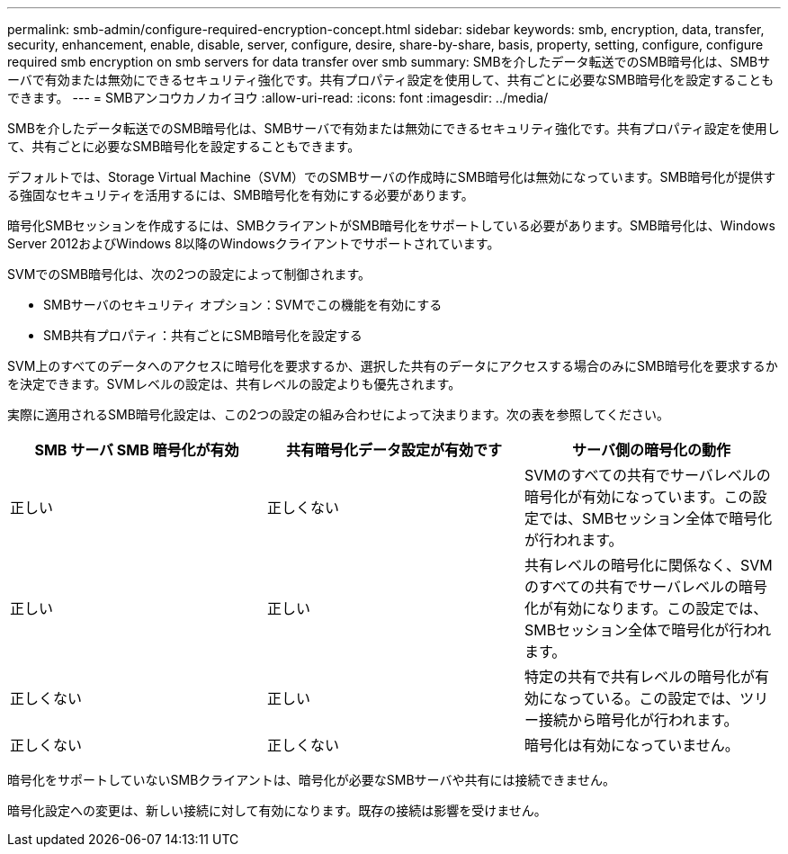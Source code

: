 ---
permalink: smb-admin/configure-required-encryption-concept.html 
sidebar: sidebar 
keywords: smb, encryption, data, transfer, security, enhancement, enable, disable, server, configure, desire, share-by-share, basis, property, setting, configure, configure required smb encryption on smb servers for data transfer over smb 
summary: SMBを介したデータ転送でのSMB暗号化は、SMBサーバで有効または無効にできるセキュリティ強化です。共有プロパティ設定を使用して、共有ごとに必要なSMB暗号化を設定することもできます。 
---
= SMBアンコウカノカイヨウ
:allow-uri-read: 
:icons: font
:imagesdir: ../media/


[role="lead"]
SMBを介したデータ転送でのSMB暗号化は、SMBサーバで有効または無効にできるセキュリティ強化です。共有プロパティ設定を使用して、共有ごとに必要なSMB暗号化を設定することもできます。

デフォルトでは、Storage Virtual Machine（SVM）でのSMBサーバの作成時にSMB暗号化は無効になっています。SMB暗号化が提供する強固なセキュリティを活用するには、SMB暗号化を有効にする必要があります。

暗号化SMBセッションを作成するには、SMBクライアントがSMB暗号化をサポートしている必要があります。SMB暗号化は、Windows Server 2012およびWindows 8以降のWindowsクライアントでサポートされています。

SVMでのSMB暗号化は、次の2つの設定によって制御されます。

* SMBサーバのセキュリティ オプション：SVMでこの機能を有効にする
* SMB共有プロパティ：共有ごとにSMB暗号化を設定する


SVM上のすべてのデータへのアクセスに暗号化を要求するか、選択した共有のデータにアクセスする場合のみにSMB暗号化を要求するかを決定できます。SVMレベルの設定は、共有レベルの設定よりも優先されます。

実際に適用されるSMB暗号化設定は、この2つの設定の組み合わせによって決まります。次の表を参照してください。

|===
| SMB サーバ SMB 暗号化が有効 | 共有暗号化データ設定が有効です | サーバ側の暗号化の動作 


 a| 
正しい
 a| 
正しくない
 a| 
SVMのすべての共有でサーバレベルの暗号化が有効になっています。この設定では、SMBセッション全体で暗号化が行われます。



 a| 
正しい
 a| 
正しい
 a| 
共有レベルの暗号化に関係なく、SVMのすべての共有でサーバレベルの暗号化が有効になります。この設定では、SMBセッション全体で暗号化が行われます。



 a| 
正しくない
 a| 
正しい
 a| 
特定の共有で共有レベルの暗号化が有効になっている。この設定では、ツリー接続から暗号化が行われます。



 a| 
正しくない
 a| 
正しくない
 a| 
暗号化は有効になっていません。

|===
暗号化をサポートしていないSMBクライアントは、暗号化が必要なSMBサーバや共有には接続できません。

暗号化設定への変更は、新しい接続に対して有効になります。既存の接続は影響を受けません。
